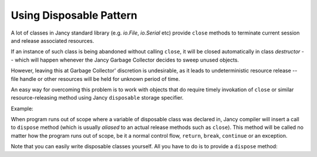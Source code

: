 .. .............................................................................
..
..  This file is part of the Jancy toolkit.
..
..  Jancy is distributed under the MIT license.
..  For details see accompanying license.txt file,
..  the public copy of which is also available at:
..  http://tibbo.com/downloads/archive/jancy/license.txt
..
.. .............................................................................

.. _disposable:

Using Disposable Pattern
========================

A lot of classes in Jancy standard library (e.g. `io.File`, `io.Serial` etc) provide ``close`` methods  to terminate current session and release associated resources.

If an instance of such class is being abandoned without calling ``close``, it will be closed automatically in class *destructor* -- which will happen whenever the Jancy Garbage Collector decides to sweep unused objects.

However, leaving this at Garbage Collector' discretion is undesirable, as it leads to undeterministic resource release -- file handle or other resources will be held for unknown period of time.

An easy way for overcoming this problem is to work with objects that do require timely invokation of ``close`` or similar resource-releasing method using Jancy ``disposable`` storage specifier.

Example:

.. ref-code-block:: jnc

	foo ()
	{
		// ...

		disposable `io.File` file;
		file.open ();

		// work with file...
	} // <-- file.close () is guaranteed to be called upon exiting the scope

When program runs out of scope where a variable of disposable class was declared in, Jancy compiler will insert a call to ``dispose`` method (which is usually *aliased* to an actual release methods such as ``close``). This method will be called no matter how the program runs out of scope, be it a normal control flow, ``return``,  ``break``, ``continue`` or an exception.

Note that you can easily write disposable classes yourself. All you have to do is to provide a ``dispose`` method:

.. ref-code-block:: jnc

	class MyDisposableClass
	{
		dispose ()
		{
			printf ("Releasing resources...");
		}
	}

	foo ()
	{
		// ...

		disposable MyDisposableClass c;

		// work with c...

		throw; // <-- c.dispose () will get called
	}
